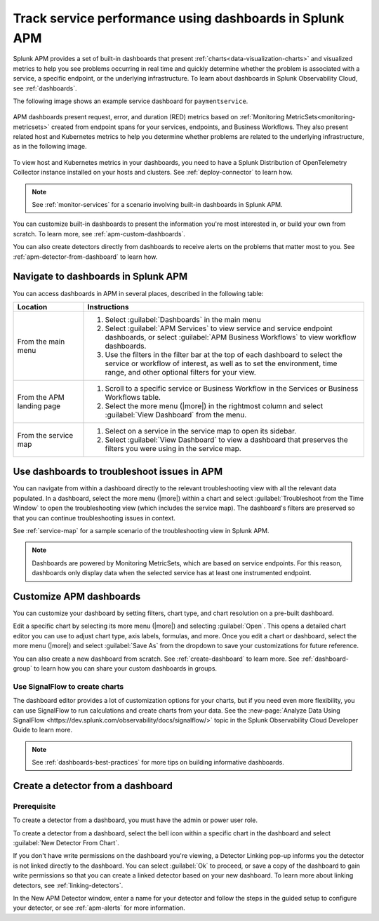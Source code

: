.. _apm-dashboards:

************************************************************
Track service performance using dashboards in Splunk APM
************************************************************

.. meta::
   :description: Learn how to use built-in dashboards in Splunk APM to help you see problems occurring in real time.

Splunk APM provides a set of built-in dashboards that present  :ref:`charts<data-visualization-charts>` and visualized metrics to help you see problems occurring in real time and quickly determine whether the problem is associated with a service, a specific endpoint, or the underlying infrastructure. To learn about dashboards in Splunk Observability Cloud, see :ref:`dashboards`. 

The following image shows an example service dashboard for ``paymentservice``. 

   .. image:: /_images/apm/dashboards/dashboard-gif-2.gif
      :alt: This image shows an example APM service dashboard.

APM dashboards present request, error, and duration (RED) metrics based on :ref:`Monitoring MetricSets<monitoring-metricsets>` created from endpoint spans for your services, endpoints, and Business Workflows. They also present related host and Kubernetes metrics to help you determine whether problems are related to the underlying infrastructure, as in the following image.

   .. image:: /_images/apm/dashboards/dashboard-k8s-metrics.png
      :alt: This image shows Kubernetes metrics in an APM service dashboard.

To view host and Kubernetes metrics in your dashboards, you need to have a Splunk Distribution of OpenTelemetry Collector instance installed on your hosts and clusters. See :ref:`deploy-connector` to learn how. 

.. note::
  See :ref:`monitor-services` for a scenario involving built-in dashboards in Splunk APM. 

You can customize built-in dashboards to present the information you're most interested in, or build your own from scratch. To learn more, see :ref:`apm-custom-dashboards`.

You can also create detectors directly from dashboards to receive alerts on the problems that matter most to you. See :ref:`apm-detector-from-dashboard` to learn how. 

Navigate to dashboards in Splunk APM
=======================================

You can access dashboards in APM in several places, described in the following table:

.. list-table::
   :header-rows: 1
   :widths: 20, 80

   * - :strong:`Location`
     - :strong:`Instructions`

   * - From the main menu
     - #. Select :guilabel:`Dashboards` in the main menu
       #. Select :guilabel:`APM Services` to view service and service endpoint dashboards, or select :guilabel:`APM Business Workflows` to view workflow dashboards.
       #. Use the filters in the filter bar at the top of each dashboard to select the service or workflow of interest, as well as to set the environment, time range, and other optional filters for your view.
   * - From the APM landing page
     - #. Scroll to a specific service or Business Workflow in the Services or Business Workflows table.
       #. Select the more menu (|more|) in the rightmost column and select :guilabel:`View Dashboard` from the menu. 
   * - From the service map 
     - #. Select on a service in the service map to open its sidebar. 
       #. Select :guilabel:`View Dashboard` to view a dashboard that preserves the filters you were using in the service map.

Use dashboards to troubleshoot issues in APM
=============================================
You can navigate from within a dashboard directly to the relevant troubleshooting view with all the relevant data populated. In a dashboard, select the more menu (|more|) within a chart and select :guilabel:`Troubleshoot from the Time Window` to open the troubleshooting view (which includes the service map). The dashboard's filters are preserved so that you can continue troubleshooting issues in context. 

See :ref:`service-map` for a sample scenario of the troubleshooting view in Splunk APM. 

.. note:: Dashboards are powered by Monitoring MetricSets, which are based on service endpoints. For this reason, dashboards only display data when the selected service has at least one instrumented endpoint. 

.. _apm-custom-dashboards:

Customize APM dashboards
========================

You can customize your dashboard by setting filters, chart type, and chart resolution on a pre-built dashboard. 

Edit a specific chart by selecting its more menu (|more|) and selecting :guilabel:`Open`. This opens a detailed chart editor you can use to adjust chart type, axis labels, formulas, and more. Once you edit a chart or dashboard, select the more menu (|more|) and select :guilabel:`Save As` from the dropdown to save your customizations for future reference.  

You can also create a new dashboard from scratch. See :ref:`create-dashboard` to learn more. See :ref:`dashboard-group` to learn how you can share your custom dashboards in groups. 

Use SignalFlow to create charts
-------------------------------------

The dashboard editor provides a lot of customization options for your charts, but if you need even more flexibility, you can use SignalFlow to run calculations and create charts from your data. See the :new-page:`Analyze Data Using SignalFlow <https://dev.splunk.com/observability/docs/signalflow/>` topic in the Splunk Observability Cloud Developer Guide to learn more.

.. note:: See :ref:`dashboards-best-practices` for more tips on building informative dashboards.

.. _apm-detector-from-dashboard:

Create a detector from a dashboard
===================================

Prerequisite
---------------

To create a detector from a dashboard, you must have the admin or power user role.

To create a detector from a dashboard, select the bell icon within a specific chart in the dashboard and select :guilabel:`New Detector From Chart`. 

If you don't have write permissions on the dashboard you're viewing, a Detector Linking pop-up informs you the detector is not linked directly to the dashboard. You can select :guilabel:`Ok` to proceed, or save a copy of the dashboard to gain write permissions so that you can create a linked detector based on your new dashboard. To learn more about linking detectors, see :ref:`linking-detectors`. 

In the New APM Detector window, enter a name for your detector and follow the steps in the guided setup to configure your detector, or see :ref:`apm-alerts` for more information. 
